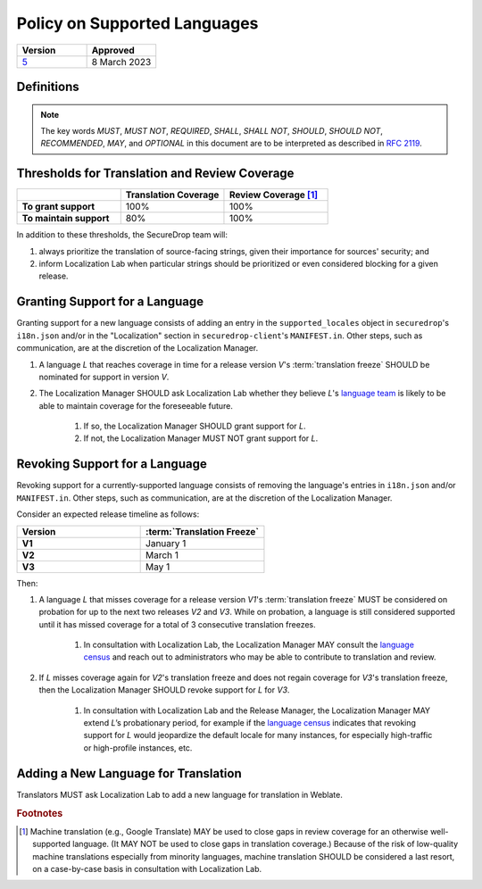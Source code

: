 Policy on Supported Languages
=============================

.. list-table::
   :widths: 50 50
   :header-rows: 1

   * - Version
     - Approved
   * - `5 <https://github.com/freedomofpress/securedrop-engineering/issues/6>`_
     - 8 March 2023


Definitions
-----------

.. note::
   The key words *MUST*, *MUST NOT*, *REQUIRED*, *SHALL*, *SHALL NOT*, *SHOULD*,
   *SHOULD NOT*, *RECOMMENDED*,  *MAY*, and *OPTIONAL* in this document are to be
   interpreted as described in `RFC 2119`_.

.. glossary::

   translation freeze

      The deadline for translations to be reviewed and merged in order to be
      included in a given release.  For SecureDrop, this is :ref:`release day
      <release_day>`.


Thresholds for Translation and Review Coverage
----------------------------------------------

.. list-table::
   :widths: 30 30 30
   :header-rows: 1
   :stub-columns: 1

   * -
     - Translation Coverage
     - Review Coverage [#review_coverage]_
   * - To grant support
     - 100%
     - 100%
   * - To maintain support
     - 80%
     - 100%

In addition to these thresholds, the SecureDrop team will:

#. always prioritize the translation of source-facing strings, given their
   importance for sources' security; and

#. inform Localization Lab when particular strings should be prioritized or
   even considered blocking for a given release.

Granting Support for a Language
-------------------------------

Granting support for a new language consists of adding an entry in the
``supported_locales`` object in ``securedrop``'s ``i18n.json`` and/or in the
"Localization" section in ``securedrop-client``'s ``MANIFEST.in``.  Other steps,
such as communication, are at the discretion of the Localization Manager.

#. A language *L* that reaches coverage in time for a release
   version *V*'s :term:`translation freeze` SHOULD be nominated for support in
   version *V*.

#. The Localization Manager SHOULD ask Localization Lab whether they
   believe *L*'s `language team`_ is likely to be able to maintain coverage for
   the foreseeable future.

        #. If so, the Localization Manager SHOULD grant support for *L*.

        #. If not, the Localization Manager MUST NOT grant support for *L*.

Revoking Support for a Language
-------------------------------

Revoking support for a currently-supported language consists of removing the
language's entries in ``i18n.json`` and/or ``MANIFEST.in``.  Other steps, such
as communication, are at the discretion of the Localization Manager.

Consider an expected release timeline as follows:

.. list-table::
   :widths: 50 50
   :header-rows: 1
   :stub-columns: 1

   * - Version
     - :term:`Translation Freeze`
   * - V1
     - January 1
   * - V2
     - March 1
   * - V3
     - May 1

Then:

#. A language *L* that misses coverage for a release version *V1*'s
   :term:`translation freeze` MUST be considered on probation for up to the next
   two releases *V2* and *V3*.  While on probation, a language is still
   considered supported until it has missed coverage for a total of 3
   consecutive translation freezes.

        #. In consultation with Localization Lab, the Localization
           Manager MAY consult the `language census`_ and reach out to
           administrators who may be able to contribute to translation and
           review.

#. If *L* misses coverage again for *V2*'s translation freeze and does not
   regain coverage for *V3*'s translation freeze, then the Localization Manager
   SHOULD revoke support for *L* for *V3*.

        #. In consultation with Localization Lab and the Release
           Manager, the Localization Manager MAY extend *L*’s probationary
           period, for example if the `language census`_ indicates that revoking
           support for *L* would jeopardize the default locale for many
           instances, for especially high-traffic or high-profile instances,
           etc.
           
Adding a New Language for Translation
-------------------------------------

Translators MUST ask Localization Lab to add a new language for translation in
Weblate.

.. rubric:: Footnotes

.. [#review_coverage] Machine translation (e.g., Google Translate) MAY be used
   to close gaps in review coverage for an otherwise well-supported language.
   (It MAY NOT be used to close gaps in translation coverage.)  Because of the
   risk of low-quality machine translations especially from minority languages,
   machine translation SHOULD be considered a last resort, on a case-by-case
   basis in consultation with Localization Lab.

.. _`RFC 2119`: https://datatracker.ietf.org/doc/html/rfc2119
.. _`language census`: https://github.com/freedomofpress/i18n_scan
.. _`language team`: https://wiki.localizationlab.org/index.php/Category:Language_Teams
